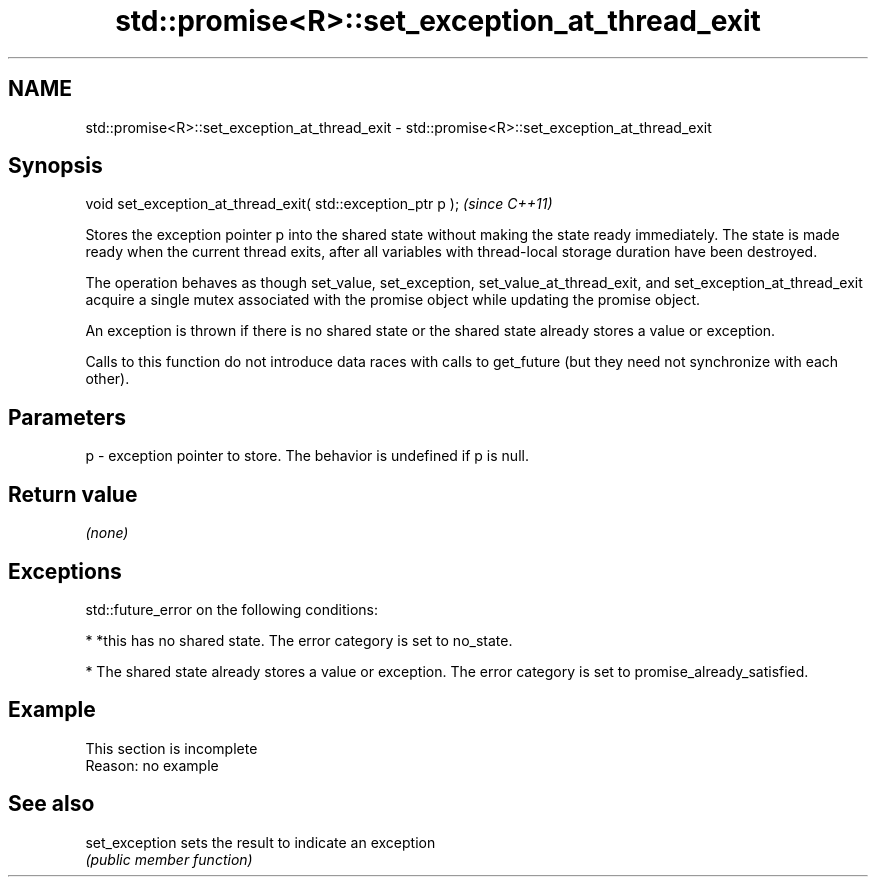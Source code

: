 .TH std::promise<R>::set_exception_at_thread_exit 3 "2020.03.24" "http://cppreference.com" "C++ Standard Libary"
.SH NAME
std::promise<R>::set_exception_at_thread_exit \- std::promise<R>::set_exception_at_thread_exit

.SH Synopsis
   void set_exception_at_thread_exit( std::exception_ptr p );  \fI(since C++11)\fP

   Stores the exception pointer p into the shared state without making the state ready immediately. The state is made ready when the current thread exits, after all variables with thread-local storage duration have been destroyed.

   The operation behaves as though set_value, set_exception, set_value_at_thread_exit, and set_exception_at_thread_exit acquire a single mutex associated with the promise object while updating the promise object.

   An exception is thrown if there is no shared state or the shared state already stores a value or exception.

   Calls to this function do not introduce data races with calls to get_future (but they need not synchronize with each other).

.SH Parameters

   p - exception pointer to store. The behavior is undefined if p is null.

.SH Return value

   \fI(none)\fP

.SH Exceptions

   std::future_error on the following conditions:

     * *this has no shared state. The error category is set to no_state.

     * The shared state already stores a value or exception. The error category is set to promise_already_satisfied.

.SH Example

    This section is incomplete
    Reason: no example

.SH See also

   set_exception sets the result to indicate an exception
                 \fI(public member function)\fP
